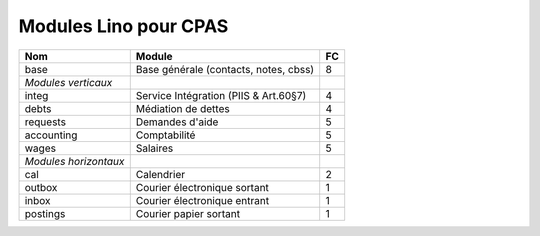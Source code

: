 Modules Lino pour CPAS
======================



===================== =========================================== ==== 
Nom                   Module                                      FC
===================== =========================================== ==== 
base                  Base générale (contacts, notes, cbss)       8
*Modules verticaux*
integ                 Service Intégration (PIIS & Art.60§7)       4    
debts                 Médiation de dettes                         4
requests              Demandes d'aide                             5
accounting            Comptabilité                                5
wages                 Salaires                                    5
*Modules horizontaux*
cal                   Calendrier                                  2    
outbox                Courier électronique sortant                1
inbox                 Courier électronique entrant                1
postings              Courier papier sortant                      1
===================== =========================================== ==== 
